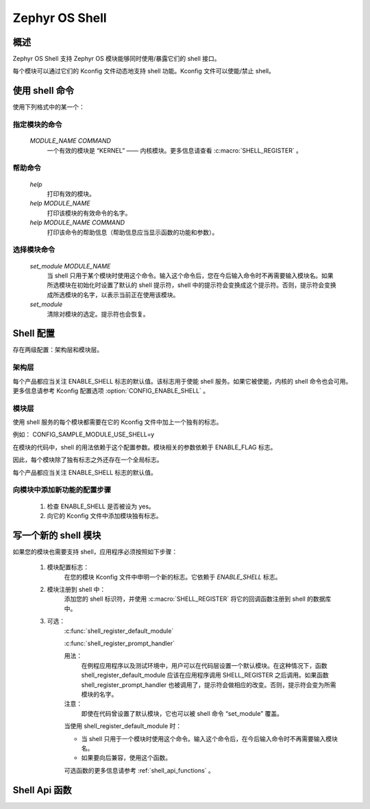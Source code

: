 .. _shell:

Zephyr OS Shell
###############

概述
********

Zephyr OS Shell 支持 Zephyr OS 模块能够同时使用/暴露它们的 shell 接口。

每个模块可以通过它们的 Kconfig 文件动态地支持 shell 功能。Kconfig 文件可以使能/禁止 shell。

使用 shell 命令
********************

使用下列格式中的某一个：

指定模块的命令
==========================
   `MODULE_NAME COMMAND`
	一个有效的模块是 “KERNEL” —— 内核模块。更多信息请查看 :c:macro:`SHELL_REGISTER` 。

帮助命令
=============
   `help`
	打印有效的模块。
   `help MODULE_NAME`
   	打印该模块的有效命令的名字。
   `help MODULE_NAME COMMAND`
   	打印该命令的帮助信息（帮助信息应当显示函数的功能和参数）。

选择模块命令
======================
   `set_module MODULE_NAME`
	当 shell 只用于某个模块时使用这个命令。输入这个命令后，您在今后输入命令时不再需要输入模块名。如果所选模块在初始化时设置了默认的 shell 提示符，shell 中的提示符会变换成这个提示符。否则，提示符会变换成所选模块的名字，以表示当前正在使用该模块。
   `set_module`
	清除对模块的选定。提示符也会恢复。

Shell 配置
*******************
存在两级配置：架构层和模块层。

架构层
====================
每个产品都应当关注 ENABLE_SHELL 标志的默认值。该标志用于使能 shell 服务。如果它被使能，内核的 shell 命令也会可用。更多信息请参考 Kconfig 配置选项 :option:`CONFIG_ENABLE_SHELL` 。

模块层
============
使用 shell 服务的每个模块都需要在它的 Kconfig 文件中加上一个独有的标志。

例如：
CONFIG_SAMPLE_MODULE_USE_SHELL=y

在模块的代码中，shell 的用法依赖于这个配置参数。模块相关的参数依赖于 ENABLE_FLAG 标志。

因此，每个模块除了独有标志之外还存在一个全局标志。

每个产品都应当关注 ENABLE_SHELL 标志的默认值。

向模块中添加新功能的配置步骤
==========================================================
 #. 检查 ENABLE_SHELL 是否被设为 yes。
 #. 向它的 Kconfig 文件中添加模块独有标志。


写一个新的 shell 模块
**********************
如果您的模块也需要支持 shell，应用程序必须按照如下步骤：

 #. 模块配置标志：
	在您的模块 Kconfig 文件中申明一个新的标志。它依赖于 `ENABLE_SHELL` 标志。

 #. 模块注册到 shell 中：
	添加您的 shell 标识符，并使用 :c:macro:`SHELL_REGISTER` 将它的回调函数注册到 shell 的数据库中。

 #. 可选：
	:c:func:`shell_register_default_module`

	:c:func:`shell_register_prompt_handler`

	用法：
		在例程应用程序以及测试环境中，用户可以在代码层设置一个默认模块。在这种情况下，函数 shell_register_default_module 应该在应用程序调用 SHELL_REGISTER 之后调用。如果函数 shell_register_prompt_handler 也被调用了，提示符会做相应的改变。否则，提示符会变为所需模块的名字。

	注意：
		即使在代码曾设置了默认模块，它也可以被 shell 命令 “set_module” 覆盖。

	当使用 shell_register_default_module 时：

	* 当 shell 只用于一个模块时使用这个命令。输入这个命令后，在今后输入命令时不再需要输入模块名。

	* 如果要向后兼容，使用这个函数。

	可选函数的更多信息请参考  :ref:`shell_api_functions` 。


.. _shell_api_functions:

Shell Api 函数
*******************
.. doxygengroup:: _shell_api_functions
   :project: Zephyr
   :content-only:
